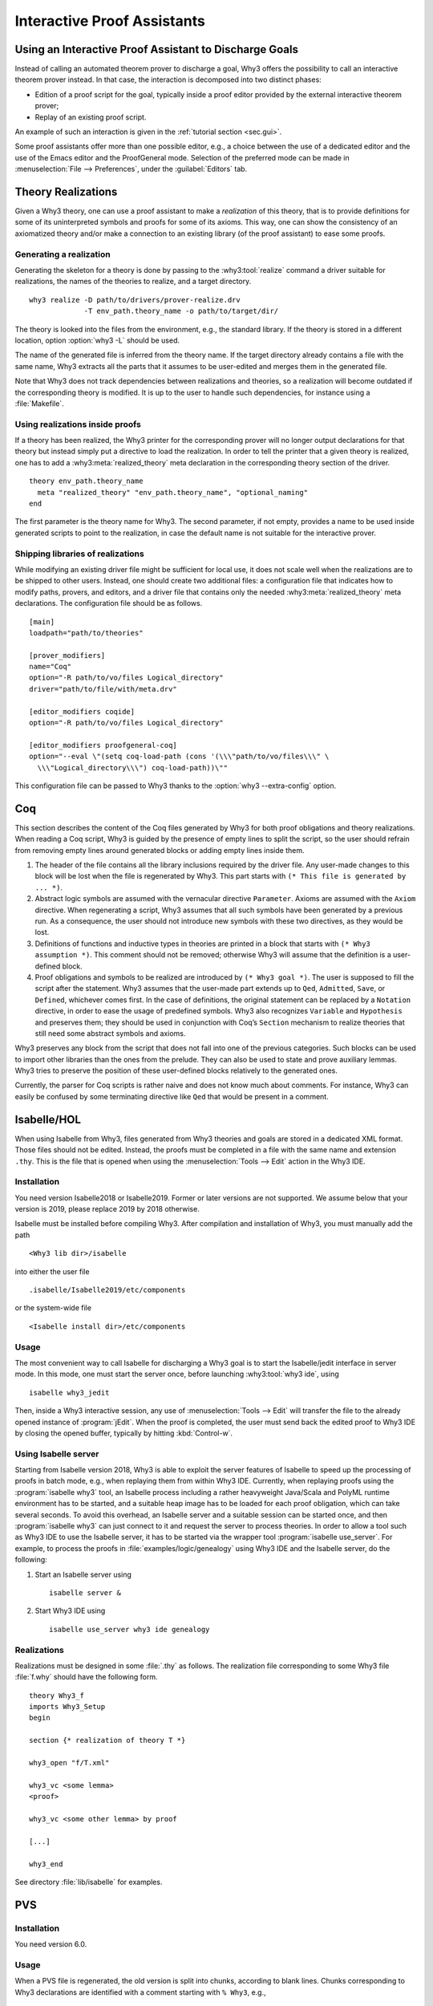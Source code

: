 .. _chap.itp:

Interactive Proof Assistants
============================

Using an Interactive Proof Assistant to Discharge Goals
-------------------------------------------------------

Instead of calling an automated theorem prover to discharge a goal, Why3
offers the possibility to call an interactive theorem prover instead. In
that case, the interaction is decomposed into two distinct phases:

-  Edition of a proof script for the goal, typically inside a proof
   editor provided by the external interactive theorem prover;

-  Replay of an existing proof script.

An example of such an interaction is given in the :ref:`tutorial section <sec.gui>`.

Some proof assistants offer more than one possible editor, e.g., a choice
between the use of a dedicated editor and the use of the Emacs editor
and the ProofGeneral mode. Selection of the preferred mode can be made
in :menuselection:`File --> Preferences`, under the :guilabel:`Editors` tab.

.. _sec.realizations:

Theory Realizations
-------------------

Given a Why3 theory, one can use a proof assistant to make a
*realization* of this theory, that is to provide definitions for some of
its uninterpreted symbols and proofs for some of its axioms. This way,
one can show the consistency of an axiomatized theory and/or make a
connection to an existing library (of the proof assistant) to ease some
proofs.

Generating a realization
~~~~~~~~~~~~~~~~~~~~~~~~

Generating the skeleton for a theory is done by passing to the
:why3:tool:`realize` command a driver suitable for realizations, the names of the
theories to realize, and a target directory.

::

    why3 realize -D path/to/drivers/prover-realize.drv
                 -T env_path.theory_name -o path/to/target/dir/

The theory is looked into the files from the environment, e.g., the standard
library. If the theory is stored in a different location, option :option:`why3 -L`
should be used.

The name of the generated file is inferred from the theory name. If the
target directory already contains a file with the same name, Why3
extracts all the parts that it assumes to be user-edited and merges them
in the generated file.

Note that Why3 does not track dependencies between realizations and
theories, so a realization will become outdated if the corresponding
theory is modified. It is up to the user to handle such dependencies,
for instance using a :file:`Makefile`.

.. index:: driver file

Using realizations inside proofs
~~~~~~~~~~~~~~~~~~~~~~~~~~~~~~~~

If a theory has been realized, the Why3 printer for the corresponding
prover will no longer output declarations for that theory but instead
simply put a directive to load the realization. In order to tell the
printer that a given theory is realized, one has to add a :why3:meta:`realized_theory` meta
declaration in the corresponding theory section of the driver.

::

    theory env_path.theory_name
      meta "realized_theory" "env_path.theory_name", "optional_naming"
    end

The first parameter is the theory name for Why3. The second parameter,
if not empty, provides a name to be used inside generated scripts to
point to the realization, in case the default name is not suitable for
the interactive prover.

.. index:: configuration file

Shipping libraries of realizations
~~~~~~~~~~~~~~~~~~~~~~~~~~~~~~~~~~

While modifying an existing driver file might be sufficient for local
use, it does not scale well when the realizations are to be shipped to
other users. Instead, one should create two additional files: a
configuration file that indicates how to modify paths, provers, and
editors, and a driver file that contains only the needed
:why3:meta:`realized_theory` meta declarations. The configuration file should
be as follows.

::

    [main]
    loadpath="path/to/theories"

    [prover_modifiers]
    name="Coq"
    option="-R path/to/vo/files Logical_directory"
    driver="path/to/file/with/meta.drv"

    [editor_modifiers coqide]
    option="-R path/to/vo/files Logical_directory"

    [editor_modifiers proofgeneral-coq]
    option="--eval \"(setq coq-load-path (cons '(\\\"path/to/vo/files\\\" \
      \\\"Logical_directory\\\") coq-load-path))\""

This configuration file can be passed to Why3 thanks to the
:option:`why3 --extra-config` option.

.. index:: Coq proof assistant, proof assistant; Coq
.. _sec.coq:

Coq
---

This section describes the content of the Coq files generated by Why3
for both proof obligations and theory realizations. When reading a Coq
script, Why3 is guided by the presence of empty lines to split the
script, so the user should refrain from removing empty lines around
generated blocks or adding empty lines inside them.

#. The header of the file contains all the library inclusions required
   by the driver file. Any user-made changes to this block will be lost
   when the file is regenerated by Why3. This part starts with
   ``(* This file is generated by ... *)``.

#. Abstract logic symbols are assumed with the vernacular directive
   ``Parameter``. Axioms are assumed with the ``Axiom`` directive. When
   regenerating a script, Why3 assumes that all such symbols have been
   generated by a previous run. As a consequence, the user should not
   introduce new symbols with these two directives, as they would be
   lost.

#. Definitions of functions and inductive types in theories are printed
   in a block that starts with ``(* Why3 assumption *)``. This comment
   should not be removed; otherwise Why3 will assume that the definition
   is a user-defined block.

#. Proof obligations and symbols to be realized are introduced by
   ``(* Why3 goal *)``. The user is supposed to fill the script after
   the statement. Why3 assumes that the user-made part extends up to
   ``Qed``, ``Admitted``, ``Save``, or ``Defined``, whichever comes
   first. In the case of definitions, the original statement can be
   replaced by a ``Notation`` directive, in order to ease the usage of
   predefined symbols. Why3 also recognizes ``Variable`` and
   ``Hypothesis`` and preserves them; they should be used in conjunction
   with Coq’s ``Section`` mechanism to realize theories that still need
   some abstract symbols and axioms.

Why3 preserves any block from the script that does not fall into one of
the previous categories. Such blocks can be used to import other
libraries than the ones from the prelude. They can also be used to state
and prove auxiliary lemmas. Why3 tries to preserve the position of these
user-defined blocks relatively to the generated ones.

Currently, the parser for Coq scripts is rather naive and does not know
much about comments. For instance, Why3 can easily be confused by some
terminating directive like ``Qed`` that would be present in a comment.

.. index:: Isabelle proof assistant, proof assistant; Isabelle
.. _sec.isabelle:

Isabelle/HOL
------------

When using Isabelle from Why3, files generated from Why3 theories and
goals are stored in a dedicated XML format. Those files should not be
edited. Instead, the proofs must be completed in a file with the same
name and extension ``.thy``. This is the file that is opened when using
the :menuselection:`Tools --> Edit` action in the Why3 IDE.

Installation
~~~~~~~~~~~~

You need version Isabelle2018 or Isabelle2019. Former or later versions are not
supported. We assume below that your version is 2019, please replace
2019 by 2018 otherwise.

Isabelle must be installed before compiling Why3. After compilation and
installation of Why3, you must manually add the path

::

    <Why3 lib dir>/isabelle

into either the user file

::

    .isabelle/Isabelle2019/etc/components

or the system-wide file

::

    <Isabelle install dir>/etc/components

Usage
~~~~~

The most convenient way to call Isabelle for discharging a Why3 goal is
to start the Isabelle/jedit interface in server mode. In this mode, one
must start the server once, before launching :why3:tool:`why3 ide`, using

::

    isabelle why3_jedit

Then, inside a Why3 interactive session, any use
of :menuselection:`Tools --> Edit` will transfer the file to the already
opened instance of :program:`jEdit`. When the proof is completed, the
user must send back the edited proof to Why3 IDE by closing
the opened buffer, typically by hitting :kbd:`Control-w`.

Using Isabelle server
~~~~~~~~~~~~~~~~~~~~~

Starting from Isabelle version 2018, Why3 is able to exploit the server
features of Isabelle to speed up the processing of proofs in batch mode,
e.g., when replaying them from within Why3 IDE. Currently, when replaying
proofs using the :program:`isabelle why3` tool, an Isabelle process including a
rather heavyweight Java/Scala and PolyML runtime environment has to be
started, and a suitable heap image has to be loaded for each proof
obligation, which can take several seconds. To avoid this overhead, an
Isabelle server and a suitable session can be started once, and then
:program:`isabelle why3` can just connect to it and request the server to
process theories. In order to allow a tool such as Why3 IDE to use the
Isabelle server, it has to be started via the wrapper tool
:program:`isabelle use_server`. For example, to process the proofs in
:file:`examples/logic/genealogy` using Why3 IDE and the Isabelle server, do the
following:

#. Start an Isabelle server using

   ::

          isabelle server &

#. Start Why3 IDE using

   ::

          isabelle use_server why3 ide genealogy

Realizations
~~~~~~~~~~~~

Realizations must be designed in some :file:`.thy` as follows. The
realization file corresponding to some Why3 file :file:`f.why` should have
the following form.

::

    theory Why3_f
    imports Why3_Setup
    begin

    section {* realization of theory T *}

    why3_open "f/T.xml"

    why3_vc <some lemma>
    <proof>

    why3_vc <some other lemma> by proof

    [...]

    why3_end

See directory :file:`lib/isabelle` for examples.

.. index:: PVS proof assistant, proof assistant; PVS
.. _sec.pvs:

PVS
---

Installation
~~~~~~~~~~~~

You need version 6.0.

Usage
~~~~~

When a PVS file is regenerated, the old version is split into chunks,
according to blank lines. Chunks corresponding to Why3 declarations are
identified with a comment starting with ``% Why3``, e.g.,

::

      % Why3 f
      f(x: int) : int

Other chunks are considered to be user PVS declarations. Thus a comment
such as ``% Why3 f`` must not be removed; otherwise, there will be two
declarations for ``f`` in the next version of the file (one being
regenerated and another one considered to be a user-edited chunk).

Realization
~~~~~~~~~~~

The user is allowed to perform the following actions on a PVS
realization:

-  give a definition to an uninterpreted symbol (type, function, or
   predicate symbol), by adding an equal sign (``=``) and a right-hand
   side to the definition. When the declaration is regenerated, the
   left-hand side is updated and the right-hand side is reprinted as is.
   In particular, the names of a function or predicate arguments should
   not be modified. In addition, the ``MACRO`` keyword may be inserted
   and it will be kept in further generations.

-  turn an axiom into a lemma, that is to replace the PVS keyword
   ``AXIOM`` with either ``LEMMA`` or ``THEOREM``.

-  insert anything between generated declarations, such as a lemma, an
   extra definition for the purpose of a proof, an extra ``IMPORTING``
   command, etc. Do not forget to surround these extra declarations with
   blank lines.

Why3 makes some effort to merge new declarations with old ones and with
user chunks. If it happens that some chunks could not be merged, they
are appended at the end of the file, in comments.
